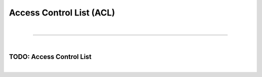 *************************
Access Control List (ACL)
*************************

| 

=======================================================================================================================

| 

TODO: Access Control List
=========================

| 